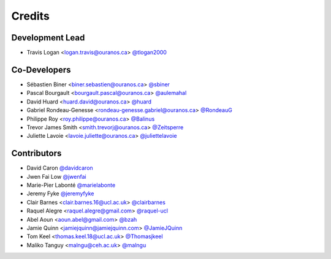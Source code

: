 =======
Credits
=======

Development Lead
----------------

* Travis Logan <logan.travis@ouranos.ca> `@tlogan2000 <https://github.com/tlogan2000>`_

Co-Developers
-------------

* Sébastien Biner <biner.sebastien@ouranos.ca> `@sbiner <https://github.com/sbiner>`_
* Pascal Bourgault <bourgault.pascal@ouranos.ca> `@aulemahal <https://github.com/aulemahal>`_
* David Huard <huard.david@ouranos.ca> `@huard <https://github.com/huard>`_
* Gabriel Rondeau-Genesse <rondeau-genesse.gabriel@ouranos.ca> `@RondeauG <https://github.com/RondeauG>`_
* Philippe Roy <roy.philippe@ouranos.ca> `@Balinus <https://github.com/Balinus>`_
* Trevor James Smith <smith.trevorj@ouranos.ca> `@Zeitsperre <https://github.com/Zeitsperre>`_
* Juliette Lavoie <lavoie.juliette@ouranos.ca> `@juliettelavoie <https://github.com/juliettelavoie>`_

Contributors
------------

* David Caron `@davidcaron <https://github.com/davidcaron>`_
* Jwen Fai Low `@jwenfai <https://github.com/jwenfai>`_
* Marie-Pier Labonté `@marielabonte <https://github.com/marielabonte>`_
* Jeremy Fyke `@jeremyfyke <https://github.com/jeremyfyke>`_
* Clair Barnes <clair.barnes.16@ucl.ac.uk> `@clairbarnes <https://github.com/clairbarnes>`_
* Raquel Alegre <raquel.alegre@gmail.com> `@raquel-ucl <https://github.com/raquel-ucl>`_
* Abel Aoun <aoun.abel@gmail.com> `@bzah <https://github.com/bzah>`_
* Jamie Quinn <jamiejquinn@jamiejquinn.com> `@JamieJQuinn <https://github.com/JamieJQuinn>`_
* Tom Keel <thomas.keel.18@ucl.ac.uk> `@Thomasjkeel <https://github.com/Thomasjkeel>`_
* Maliko Tanguy <malngu@ceh.ac.uk> `@malngu <https://github.com/malngu>`_
